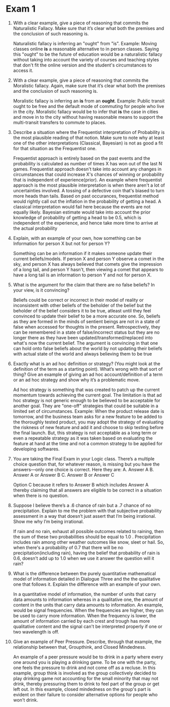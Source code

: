 * Exam 1

1. With a clear example, give a piece of reasoning that commits the
   Naturalistic Fallacy. Make sure that it’s clear what both the
   premises and the conclusion of such reasoning is. 

   Naturalistic fallacy is inferring an "ought" from "is". Example:
   Moving classes online *is* a reasonable alternative to in person
   classes. Saying this "ought" to be the future of education would be
   a naturalistic fallacy without taking into account the variety of
   courses and teaching styles that don't fit the online version and
   the student's circumstances to access it.

2. With a clear example, give a piece of reasoning that commits the
   Moralistic fallacy. Again, make sure that it’s clear what both the
   premises and the conclusion of such reasoning is. 

   Moralistic fallacy is inferring an *is* from an *ought*. Example:
   Public transit ought to be free and the default mode of commuting
   for people who live in the city. Moralistic fallacy would be to
   infer that *is* the case in cities and move in to the city without
   having reasonable means to support the multi-transit transfers to
   commute to places.

3. Describe a situation where the Frequentist interpretation of
   Probability is the most plausible reading of that notion. Make sure
   to note why at least one of the other interpretations (Classical,
   Bayesian) is not as good a fit for that situation as the
   Frequentist one. 

   Frequentist approach is entirely based on the past events and the
   probability is calculated as number of times X has won out of the
   last N games. Frequentist approach doesn't take into account any
   changes in circumstances that could increase X's chances of
   winning or probability that is independent of experience(prior). An
   example where frequentist approach is the most plausible
   interpretation is when there aren't a lot of uncertainties
   involved. A tossing of a defective coin that's biased to turn more
   heads than tails. Based on past occurances, frequentist method would
   rightly call out the inflation in the probability of getting a
   head. A classical interpretation would fail here because the events
   are not equally likely. Bayesian estimate would take into account
   the prior knowledge of probability of getting a head to be 0.5,
   which is independent of the experience, and hence take more time to
   arrive at the actual probability
 
4. Explain, with an example of your own, how something can be
   Information for person X but not for person Y? 

   Something can be an information if it makes someone update their
   current beliefs/models. If person X and person Y observe a comet in
   the sky, and person X has always believed that comets give the
   impression of a long tail, and person Y hasn't, then viewing a
   comet that appears to have a long tail is an information to person
   Y and not for person X. 

5. What is the argument for the claim that there are no false beliefs?
   In your view, is it convincing? 

   Beliefs could be correct or incorrect in their model of reality or
   inconsistent with other beliefs of the beholder of the belief but
   the beholder of the belief considers it to be true, atleast until
   they feel convinced to update their belief to be a more accurate
   one. So, beliefs as they are formed in the minds of sentient beings
   are not in a state of false when accessed for thoughts in the
   present. Retrospectively, they can be remembered in a state of
   false/incorrect status but they are no longer there as they have
   been updated/transformed/replaced into what's now the current
   belief. The argument is convincing in that one can hold onto false
   beliefs about the world by not updating their beliefs with actual
   state of the world and always believing them to be true 

6. Exactly what is an ad hoc definition or strategy? (You might look
   at the definition of the term as a starting point). What’s wrong
   with that sort of thing? Give an example of giving an ad hoc
   account/definition of a term or an ad hoc strategy and show why
   it’s a problematic move. 

   Ad hoc strategy is something that was created to patch up the
   current momentum towards achieving the current goal. The limitation
   is that ad hoc strategy is not generic enough to be believed to be
   acceptable for another goal. They are "one-off" strategies that
   could be suitable in a limited set of circumstances. Example: When
   the product release date is tomorrow, and the business team asks
   for a new feature to be added to the thoroughly tested product, you
   may adopt the strategy of evaluating the riskness of new feature
   and add it and choose to skip testing before the final launch. But,
   this strategy is not acceptable as a long term or even a repeatable
   strategy as it was taken based on evaluating the feature at hand at
   the time and not a common strategy to be applied for developing softwares. 

7. You are taking the Final Exam in your Logic class. There’s a
   multiple choice question that, for whatever reason, is missing but
   you have the answers—only one choice is correct. Here they are: A.
   Answer A B. Answer A or Answer B C. Answer B or Answer C

   Option C because it refers to Answer B which includes Answer A
   thereby claiming that all answers are eligible to be correct in a
   situation when there is no question. 

8. Suppose I believe there’s a .6 chance of rain but a .7 chance of no
   precipitation. Explain to me the problem with that subjective
   probability assessment in a way that doesn’t just assert that I’m
   being irrational. Show me why I’m being irrational. 

   If rain and no rain, exhaust all possible outcomes related to
   raining, then the sum of these two probabilities should be equal to
   1.0 . Precipitation includes rain among other weather outcomes like
   snow, sleet or hail. So, when there's a probability of 0.7 that
   there will be no precipitation(including rain), having the belief
   that probability of rain is 0.6, doesn't add up to 1.0 when we use
   it answer the question will it rain?

9. What is the difference between the purely quantitative mathematical
   model of information detailed in Dialogue Three and the the
   qualitative one that follows it. Explain the difference with an
   example of your own. 

   In a quantitative model of information, the number of units that
   carry data amounts to information whereas in a qualitative one, the
   amount of content in the units that carry data amounts to
   information. An example, would be signal frequencies. When the
   frequencies are higher, they can be used to carry more information.
   When the frequency is lower, the amount of information carried by
   each crest and trough has more qualitative content and the signal can't be
   interpreted properly if one or two wavelength is off.   

10. Give an example of Peer Pressure. Describe, through that example,
    the relationship between that, Groupthink, and Closed Mindedness. 
    
    An example of a peer pressure would be to drink in a party where
    every one around you is playing a drinking game. To be one with
    the party, one feels the pressure to drink and not come off as a
    recluse. In this example, group think is involved as the group
    collectively decided to play drinking game not accounting for the
    small minority that may not drink, thereby pressuring them to
    drink to feel part of the group or get left out. In this example,
    closed mindedness on the group's part is evident on their failure
    to consider alternative options for people who won't drink. 
